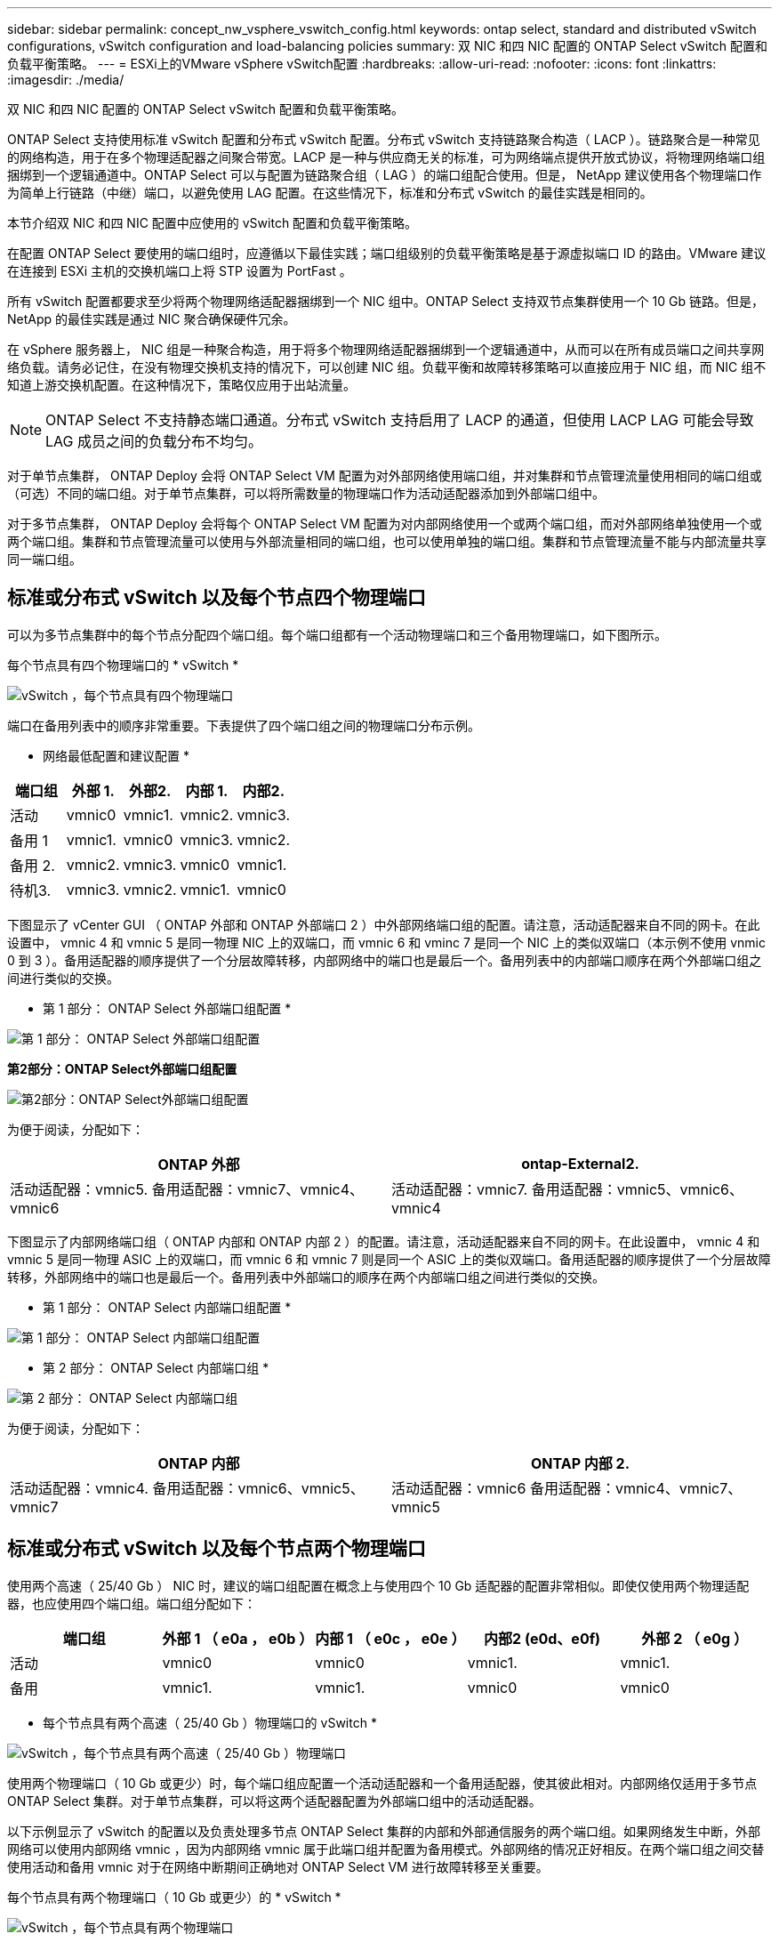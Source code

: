 ---
sidebar: sidebar 
permalink: concept_nw_vsphere_vswitch_config.html 
keywords: ontap select, standard and distributed vSwitch configurations, vSwitch configuration and load-balancing policies 
summary: 双 NIC 和四 NIC 配置的 ONTAP Select vSwitch 配置和负载平衡策略。 
---
= ESXi上的VMware vSphere vSwitch配置
:hardbreaks:
:allow-uri-read: 
:nofooter: 
:icons: font
:linkattrs: 
:imagesdir: ./media/


[role="lead"]
双 NIC 和四 NIC 配置的 ONTAP Select vSwitch 配置和负载平衡策略。

ONTAP Select 支持使用标准 vSwitch 配置和分布式 vSwitch 配置。分布式 vSwitch 支持链路聚合构造（ LACP ）。链路聚合是一种常见的网络构造，用于在多个物理适配器之间聚合带宽。LACP 是一种与供应商无关的标准，可为网络端点提供开放式协议，将物理网络端口组捆绑到一个逻辑通道中。ONTAP Select 可以与配置为链路聚合组（ LAG ）的端口组配合使用。但是， NetApp 建议使用各个物理端口作为简单上行链路（中继）端口，以避免使用 LAG 配置。在这些情况下，标准和分布式 vSwitch 的最佳实践是相同的。

本节介绍双 NIC 和四 NIC 配置中应使用的 vSwitch 配置和负载平衡策略。

在配置 ONTAP Select 要使用的端口组时，应遵循以下最佳实践；端口组级别的负载平衡策略是基于源虚拟端口 ID 的路由。VMware 建议在连接到 ESXi 主机的交换机端口上将 STP 设置为 PortFast 。

所有 vSwitch 配置都要求至少将两个物理网络适配器捆绑到一个 NIC 组中。ONTAP Select 支持双节点集群使用一个 10 Gb 链路。但是， NetApp 的最佳实践是通过 NIC 聚合确保硬件冗余。

在 vSphere 服务器上， NIC 组是一种聚合构造，用于将多个物理网络适配器捆绑到一个逻辑通道中，从而可以在所有成员端口之间共享网络负载。请务必记住，在没有物理交换机支持的情况下，可以创建 NIC 组。负载平衡和故障转移策略可以直接应用于 NIC 组，而 NIC 组不知道上游交换机配置。在这种情况下，策略仅应用于出站流量。


NOTE: ONTAP Select 不支持静态端口通道。分布式 vSwitch 支持启用了 LACP 的通道，但使用 LACP LAG 可能会导致 LAG 成员之间的负载分布不均匀。

对于单节点集群， ONTAP Deploy 会将 ONTAP Select VM 配置为对外部网络使用端口组，并对集群和节点管理流量使用相同的端口组或（可选）不同的端口组。对于单节点集群，可以将所需数量的物理端口作为活动适配器添加到外部端口组中。

对于多节点集群， ONTAP Deploy 会将每个 ONTAP Select VM 配置为对内部网络使用一个或两个端口组，而对外部网络单独使用一个或两个端口组。集群和节点管理流量可以使用与外部流量相同的端口组，也可以使用单独的端口组。集群和节点管理流量不能与内部流量共享同一端口组。



== 标准或分布式 vSwitch 以及每个节点四个物理端口

可以为多节点集群中的每个节点分配四个端口组。每个端口组都有一个活动物理端口和三个备用物理端口，如下图所示。

每个节点具有四个物理端口的 * vSwitch *

image:DDN_08.jpg["vSwitch ，每个节点具有四个物理端口"]

端口在备用列表中的顺序非常重要。下表提供了四个端口组之间的物理端口分布示例。

* 网络最低配置和建议配置 *

[cols="5*"]
|===
| 端口组 | 外部 1. | 外部2. | 内部 1. | 内部2. 


| 活动 | vmnic0 | vmnic1. | vmnic2. | vmnic3. 


| 备用 1 | vmnic1. | vmnic0 | vmnic3. | vmnic2. 


| 备用 2. | vmnic2. | vmnic3. | vmnic0 | vmnic1. 


| 待机3. | vmnic3. | vmnic2. | vmnic1. | vmnic0 
|===
下图显示了 vCenter GUI （ ONTAP 外部和 ONTAP 外部端口 2 ）中外部网络端口组的配置。请注意，活动适配器来自不同的网卡。在此设置中， vmnic 4 和 vmnic 5 是同一物理 NIC 上的双端口，而 vmnic 6 和 vminc 7 是同一个 NIC 上的类似双端口（本示例不使用 vnmic 0 到 3 ）。备用适配器的顺序提供了一个分层故障转移，内部网络中的端口也是最后一个。备用列表中的内部端口顺序在两个外部端口组之间进行类似的交换。

* 第 1 部分： ONTAP Select 外部端口组配置 *

image:DDN_09.jpg["第 1 部分： ONTAP Select 外部端口组配置"]

*第2部分：ONTAP Select外部端口组配置*

image:DDN_10.jpg["第2部分：ONTAP Select外部端口组配置"]

为便于阅读，分配如下：

[cols="2*"]
|===
| ONTAP 外部 | ontap-External2. 


| 活动适配器：vmnic5.
备用适配器：vmnic7、vmnic4、vmnic6 | 活动适配器：vmnic7.
备用适配器：vmnic5、vmnic6、vmnic4 
|===
下图显示了内部网络端口组（ ONTAP 内部和 ONTAP 内部 2 ）的配置。请注意，活动适配器来自不同的网卡。在此设置中， vmnic 4 和 vmnic 5 是同一物理 ASIC 上的双端口，而 vmnic 6 和 vmnic 7 则是同一个 ASIC 上的类似双端口。备用适配器的顺序提供了一个分层故障转移，外部网络中的端口也是最后一个。备用列表中外部端口的顺序在两个内部端口组之间进行类似的交换。

* 第 1 部分： ONTAP Select 内部端口组配置 *

image:DDN_11.jpg["第 1 部分： ONTAP Select 内部端口组配置"]

* 第 2 部分： ONTAP Select 内部端口组 *

image:DDN_12.jpg["第 2 部分： ONTAP Select 内部端口组"]

为便于阅读，分配如下：

[cols="2*"]
|===
| ONTAP 内部 | ONTAP 内部 2. 


| 活动适配器：vmnic4.
备用适配器：vmnic6、vmnic5、vmnic7 | 活动适配器：vmnic6
备用适配器：vmnic4、vmnic7、vmnic5 
|===


== 标准或分布式 vSwitch 以及每个节点两个物理端口

使用两个高速（ 25/40 Gb ） NIC 时，建议的端口组配置在概念上与使用四个 10 Gb 适配器的配置非常相似。即使仅使用两个物理适配器，也应使用四个端口组。端口组分配如下：

[cols="5*"]
|===
| 端口组 | 外部 1 （ e0a ， e0b ） | 内部 1 （ e0c ， e0e ） | 内部2 (e0d、e0f) | 外部 2 （ e0g ） 


| 活动 | vmnic0 | vmnic0 | vmnic1. | vmnic1. 


| 备用 | vmnic1. | vmnic1. | vmnic0 | vmnic0 
|===
* 每个节点具有两个高速（ 25/40 Gb ）物理端口的 vSwitch *

image:DDN_17.jpg["vSwitch ，每个节点具有两个高速（ 25/40 Gb ）物理端口"]

使用两个物理端口（ 10 Gb 或更少）时，每个端口组应配置一个活动适配器和一个备用适配器，使其彼此相对。内部网络仅适用于多节点 ONTAP Select 集群。对于单节点集群，可以将这两个适配器配置为外部端口组中的活动适配器。

以下示例显示了 vSwitch 的配置以及负责处理多节点 ONTAP Select 集群的内部和外部通信服务的两个端口组。如果网络发生中断，外部网络可以使用内部网络 vmnic ，因为内部网络 vmnic 属于此端口组并配置为备用模式。外部网络的情况正好相反。在两个端口组之间交替使用活动和备用 vmnic 对于在网络中断期间正确地对 ONTAP Select VM 进行故障转移至关重要。

每个节点具有两个物理端口（ 10 Gb 或更少）的 * vSwitch *

image:DDN_13.jpg["vSwitch ，每个节点具有两个物理端口"]



== 采用 LACP 的分布式 vSwitch

在配置中使用分布式 vSwitch 时，可以使用 LACP （尽管这不是最佳实践）来简化网络配置。唯一受支持的 LACP 配置要求所有 vmnic 都位于一个 LAG 中。上行链路物理交换机在通道中的所有端口上必须支持介于 7 ， 500 到 9 ， 000 之间的 MTU 大小。内部和外部 ONTAP Select 网络应在端口组级别隔离。内部网络应使用不可路由（隔离）的 VLAN 。外部网络可以使用 VST ， EST 或 VGT 。

以下示例显示了使用 LACP 的分布式 vSwitch 配置。

使用 LACP* 时的 * LAG 属性

image:DDN_14.jpg["使用 LACP 时的滞后属性"]

* 使用已启用 LACP 的分布式 vSwitch 的外部端口组配置 *

image:DDN_15.jpg["使用启用了 LACP 的分布式 vSwitch 的外部端口组配置"]

* 使用启用了 LACP 的分布式 vSwitch 的内部端口组配置 *

image:DDN_16.jpg["使用启用了 LACP 的分布式 vSwitch 的内部端口组配置"]


NOTE: LACP 要求您将上游交换机端口配置为端口通道。在分布式 vSwitch 上启用此功能之前，请确保已正确配置启用了 LACP 的端口通道。
